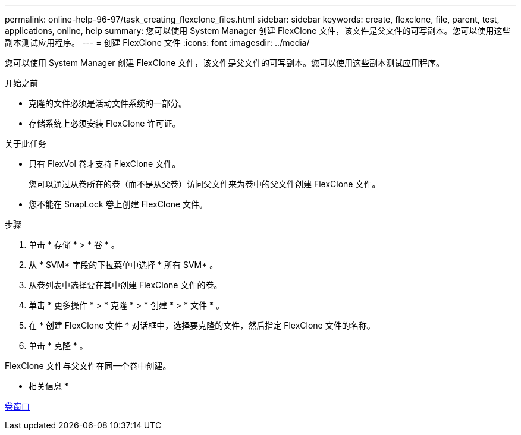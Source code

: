 ---
permalink: online-help-96-97/task_creating_flexclone_files.html 
sidebar: sidebar 
keywords: create, flexclone, file, parent, test, applications, online, help 
summary: 您可以使用 System Manager 创建 FlexClone 文件，该文件是父文件的可写副本。您可以使用这些副本测试应用程序。 
---
= 创建 FlexClone 文件
:icons: font
:imagesdir: ../media/


[role="lead"]
您可以使用 System Manager 创建 FlexClone 文件，该文件是父文件的可写副本。您可以使用这些副本测试应用程序。

.开始之前
* 克隆的文件必须是活动文件系统的一部分。
* 存储系统上必须安装 FlexClone 许可证。


.关于此任务
* 只有 FlexVol 卷才支持 FlexClone 文件。
+
您可以通过从卷所在的卷（而不是从父卷）访问父文件来为卷中的父文件创建 FlexClone 文件。

* 您不能在 SnapLock 卷上创建 FlexClone 文件。


.步骤
. 单击 * 存储 * > * 卷 * 。
. 从 * SVM* 字段的下拉菜单中选择 * 所有 SVM* 。
. 从卷列表中选择要在其中创建 FlexClone 文件的卷。
. 单击 * 更多操作 * > * 克隆 * > * 创建 * > * 文件 * 。
. 在 * 创建 FlexClone 文件 * 对话框中，选择要克隆的文件，然后指定 FlexClone 文件的名称。
. 单击 * 克隆 * 。


FlexClone 文件与父文件在同一个卷中创建。

* 相关信息 *

xref:reference_volumes_window.adoc[卷窗口]
